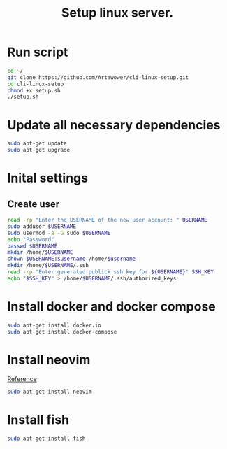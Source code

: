 :PROPERTIES:
:ID: cli-linux-setup
:END:

#+TITLE: Setup linux server.
#+DESCRIPTION: Install all necessary dependency and lightweight programs for new linux server.
#+FILETAGS: :linux:bash:sh:zsh:fish:
#+ID: cli-linux-setup


* Run script
#+BEGIN_SRC bash
cd ~/
git clone https://github.com/Artawower/cli-linux-setup.git
cd cli-linux-setup
chmod +x setup.sh
./setup.sh
#+END_SRC

* Update all necessary dependencies
#+BEGIN_SRC bash :tangle setup.sh
sudo apt-get update
sudo apt-get upgrade
#+END_SRC

* Inital settings
** Create user
#+BEGIN_SRC bash :tangle setup.sh
read -rp "Enter the USERNAME of the new user account: " USERNAME
sudo adduser $USERNAME
sudo usermod -a -G sudo $USERNAME
echo "Password"
passwd $USERNAME
mkdir /home/$USERNAME
chown $USERNAME:$username /home/$username
mkdir /home/$USERNAME/.ssh
read -rp "Enter generated publick ssh key for ${USERNAME}" SSH_KEY
echo "$SSH_KEY" > /home/$USERNAME/.ssh/authorized_keys
#+END_SRC

* Install docker and docker compose
#+BEGIN_SRC bash :tangle setup.sh
sudo apt-get install docker.io
sudo apt-get install docker-compose
#+END_SRC
* Install neovim
[[https://github.com/neovim/neovim/wiki/Installing-Neovim][Reference]]

#+BEGIN_SRC bash :tangle setup.sh
sudo apt-get install neovim
#+END_SRC

* Install fish
#+BEGIN_SRC bash :tangle setup.sh
sudo apt-get install fish
#+END_SRC

